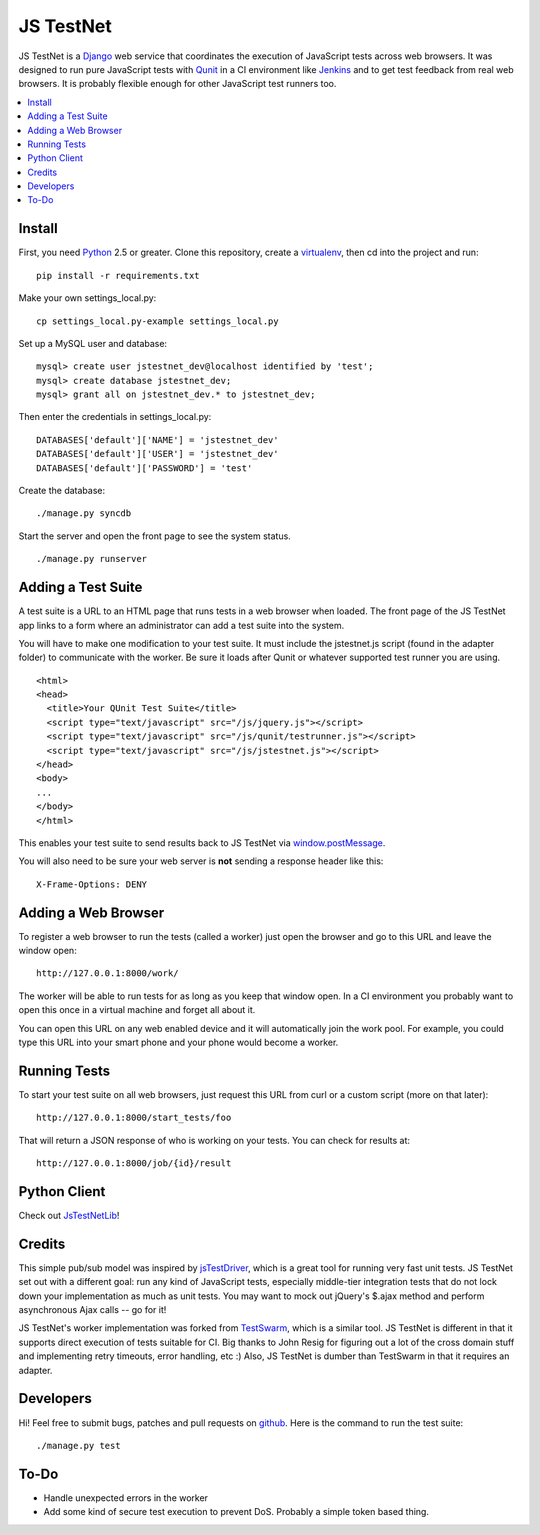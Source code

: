 
==========
JS TestNet
==========

JS TestNet is a Django_ web service that coordinates the execution of
JavaScript tests across web browsers.  It was designed to run pure JavaScript
tests with Qunit_ in a CI environment like Jenkins_ and to get test feedback
from real web browsers.  It is probably flexible enough for other JavaScript
test runners too.

.. _Django: http://www.djangoproject.com/
.. _Qunit: http://docs.jquery.com/Qunit
.. _Jenkins: http://jenkins-ci.org/

.. contents::
      :local:

Install
=======

First, you need Python_ 2.5 or greater.  Clone this repository, create a
virtualenv_, then cd into the project and run::

  pip install -r requirements.txt

Make your own settings_local.py::

  cp settings_local.py-example settings_local.py

Set up a MySQL user and database::

  mysql> create user jstestnet_dev@localhost identified by 'test';
  mysql> create database jstestnet_dev;
  mysql> grant all on jstestnet_dev.* to jstestnet_dev;

Then enter the credentials in settings_local.py::

  DATABASES['default']['NAME'] = 'jstestnet_dev'
  DATABASES['default']['USER'] = 'jstestnet_dev'
  DATABASES['default']['PASSWORD'] = 'test'

Create the database::

  ./manage.py syncdb

Start the server and open the front page to see the system status.

::

  ./manage.py runserver

.. _Python: http://python.org/
.. _virtualenv: http://pypi.python.org/pypi/virtualenv

Adding a Test Suite
===================

A test suite is a URL to an HTML page that runs tests in a web browser when
loaded.  The front page of the JS TestNet app links to a form where an
administrator can add a test suite into the system.

You will have to make one modification to your test suite.  It must include
the jstestnet.js script (found in the adapter folder) to communicate with the
worker.  Be sure it loads after Qunit or whatever supported test runner you
are using.

::

  <html>
  <head>
    <title>Your QUnit Test Suite</title>
    <script type="text/javascript" src="/js/jquery.js"></script>
    <script type="text/javascript" src="/js/qunit/testrunner.js"></script>
    <script type="text/javascript" src="/js/jstestnet.js"></script>
  </head>
  <body>
  ...
  </body>
  </html>

This enables your test suite to send results back to JS TestNet via
`window.postMessage`_.

You will also need to be sure your web server is **not** sending a response
header like this::

  X-Frame-Options: DENY

.. _window.postMessage: https://developer.mozilla.org/en/dom/window.postmessage

Adding a Web Browser
====================

To register a web browser to run the tests (called a worker) just open the
browser and go to this URL and leave the window open::

  http://127.0.0.1:8000/work/

The worker will be able to run tests for as long as you keep that window open.
In a CI environment you probably want to open this once in a virtual machine
and forget all about it.

You can open this URL on any web enabled device and it will automatically join
the work pool.  For example, you could type this URL into your smart phone and
your phone would become a worker.

Running Tests
=============

To start your test suite on all web browsers, just request this URL from curl
or a custom script (more on that later)::

  http://127.0.0.1:8000/start_tests/foo

That will return a JSON response of who is working on your tests.  You can
check for results at::

  http://127.0.0.1:8000/job/{id}/result

Python Client
=============

Check out `JsTestNetLib <https://github.com/kumar303/jstestnetlib>`_!

Credits
=======

This simple pub/sub model was inspired by jsTestDriver_, which is a great tool
for running very fast unit tests.  JS TestNet set out with a different goal:
run any kind of JavaScript tests, especially middle-tier integration tests
that do not lock down your implementation as much as unit tests.  You may want
to mock out jQuery's $.ajax method and perform asynchronous Ajax calls -- go
for it!

JS TestNet's worker implementation was forked from TestSwarm_, which is a
similar tool.  JS TestNet is different in that it supports direct execution of
tests suitable for CI.  Big thanks to John Resig for figuring out a lot of the
cross domain stuff and implementing retry timeouts, error handling, etc :)
Also, JS TestNet is dumber than TestSwarm in that it requires an adapter.

.. _jsTestDriver: http://code.google.com/p/js-test-driver/
.. _TestSwarm: https://github.com/jeresig/testswarm

Developers
==========

Hi!  Feel free to submit bugs, patches and pull requests on github_.  Here is
the command to run the test suite::

  ./manage.py test

.. _github: https://github.com/kumar303/jstestnet

To-Do
=====

- Handle unexpected errors in the worker
- Add some kind of secure test execution to prevent DoS.  Probably a simple
  token based thing.
